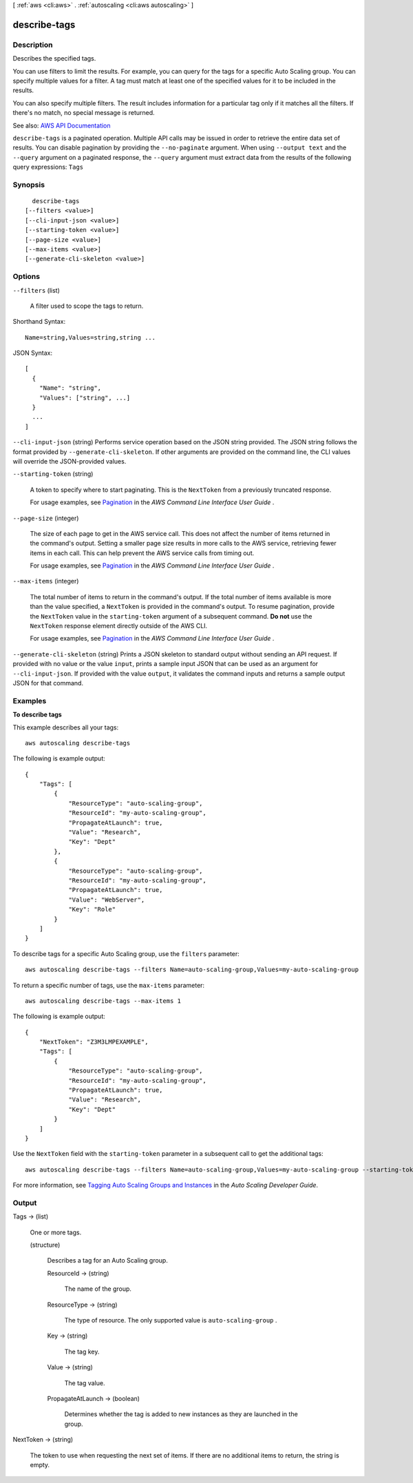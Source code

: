 [ :ref:`aws <cli:aws>` . :ref:`autoscaling <cli:aws autoscaling>` ]

.. _cli:aws autoscaling describe-tags:


*************
describe-tags
*************



===========
Description
===========



Describes the specified tags.

 

You can use filters to limit the results. For example, you can query for the tags for a specific Auto Scaling group. You can specify multiple values for a filter. A tag must match at least one of the specified values for it to be included in the results.

 

You can also specify multiple filters. The result includes information for a particular tag only if it matches all the filters. If there's no match, no special message is returned.



See also: `AWS API Documentation <https://docs.aws.amazon.com/goto/WebAPI/autoscaling-2011-01-01/DescribeTags>`_


``describe-tags`` is a paginated operation. Multiple API calls may be issued in order to retrieve the entire data set of results. You can disable pagination by providing the ``--no-paginate`` argument.
When using ``--output text`` and the ``--query`` argument on a paginated response, the ``--query`` argument must extract data from the results of the following query expressions: ``Tags``


========
Synopsis
========

::

    describe-tags
  [--filters <value>]
  [--cli-input-json <value>]
  [--starting-token <value>]
  [--page-size <value>]
  [--max-items <value>]
  [--generate-cli-skeleton <value>]




=======
Options
=======

``--filters`` (list)


  A filter used to scope the tags to return.

  



Shorthand Syntax::

    Name=string,Values=string,string ...




JSON Syntax::

  [
    {
      "Name": "string",
      "Values": ["string", ...]
    }
    ...
  ]



``--cli-input-json`` (string)
Performs service operation based on the JSON string provided. The JSON string follows the format provided by ``--generate-cli-skeleton``. If other arguments are provided on the command line, the CLI values will override the JSON-provided values.

``--starting-token`` (string)
 

  A token to specify where to start paginating. This is the ``NextToken`` from a previously truncated response.

   

  For usage examples, see `Pagination <https://docs.aws.amazon.com/cli/latest/userguide/pagination.html>`_ in the *AWS Command Line Interface User Guide* .

   

``--page-size`` (integer)
 

  The size of each page to get in the AWS service call. This does not affect the number of items returned in the command's output. Setting a smaller page size results in more calls to the AWS service, retrieving fewer items in each call. This can help prevent the AWS service calls from timing out.

   

  For usage examples, see `Pagination <https://docs.aws.amazon.com/cli/latest/userguide/pagination.html>`_ in the *AWS Command Line Interface User Guide* .

   

``--max-items`` (integer)
 

  The total number of items to return in the command's output. If the total number of items available is more than the value specified, a ``NextToken`` is provided in the command's output. To resume pagination, provide the ``NextToken`` value in the ``starting-token`` argument of a subsequent command. **Do not** use the ``NextToken`` response element directly outside of the AWS CLI.

   

  For usage examples, see `Pagination <https://docs.aws.amazon.com/cli/latest/userguide/pagination.html>`_ in the *AWS Command Line Interface User Guide* .

   

``--generate-cli-skeleton`` (string)
Prints a JSON skeleton to standard output without sending an API request. If provided with no value or the value ``input``, prints a sample input JSON that can be used as an argument for ``--cli-input-json``. If provided with the value ``output``, it validates the command inputs and returns a sample output JSON for that command.



========
Examples
========

**To describe tags**

This example describes all your tags::

    aws autoscaling describe-tags

The following is example output::

    {
        "Tags": [
            {
                "ResourceType": "auto-scaling-group",
                "ResourceId": "my-auto-scaling-group",
                "PropagateAtLaunch": true,
                "Value": "Research",
                "Key": "Dept"
            },
            {
                "ResourceType": "auto-scaling-group",
                "ResourceId": "my-auto-scaling-group",
                "PropagateAtLaunch": true,
                "Value": "WebServer",
                "Key": "Role"
            }
        ]
    }

To describe tags for a specific Auto Scaling group, use the ``filters`` parameter::

    aws autoscaling describe-tags --filters Name=auto-scaling-group,Values=my-auto-scaling-group

To return a specific number of tags, use the ``max-items`` parameter::

    aws autoscaling describe-tags --max-items 1

The following is example output::

    {
        "NextToken": "Z3M3LMPEXAMPLE",
        "Tags": [
            {
                "ResourceType": "auto-scaling-group",
                "ResourceId": "my-auto-scaling-group",
                "PropagateAtLaunch": true,
                "Value": "Research",
                "Key": "Dept"
            }
        ]
    }

Use the ``NextToken`` field with the ``starting-token`` parameter in a subsequent call to get the additional tags::

    aws autoscaling describe-tags --filters Name=auto-scaling-group,Values=my-auto-scaling-group --starting-token Z3M3LMPEXAMPLE

For more information, see `Tagging Auto Scaling Groups and Instances`_ in the *Auto Scaling Developer Guide*.

.. _`Tagging Auto Scaling Groups and Instances`: http://docs.aws.amazon.com/AutoScaling/latest/DeveloperGuide/ASTagging.html


======
Output
======

Tags -> (list)

  

  One or more tags.

  

  (structure)

    

    Describes a tag for an Auto Scaling group.

    

    ResourceId -> (string)

      

      The name of the group.

      

      

    ResourceType -> (string)

      

      The type of resource. The only supported value is ``auto-scaling-group`` .

      

      

    Key -> (string)

      

      The tag key.

      

      

    Value -> (string)

      

      The tag value.

      

      

    PropagateAtLaunch -> (boolean)

      

      Determines whether the tag is added to new instances as they are launched in the group.

      

      

    

  

NextToken -> (string)

  

  The token to use when requesting the next set of items. If there are no additional items to return, the string is empty.

  

  

